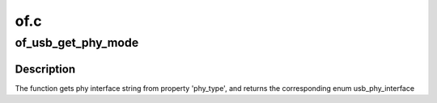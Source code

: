 .. -*- coding: utf-8; mode: rst -*-

====
of.c
====


.. _`of_usb_get_phy_mode`:

of_usb_get_phy_mode
===================

.. c:function:: enum usb_phy_interface of_usb_get_phy_mode (struct device_node *np)

    Get phy mode for given device_node

    :param struct device_node \*np:
        Pointer to the given device_node



.. _`of_usb_get_phy_mode.description`:

Description
-----------

The function gets phy interface string from property 'phy_type',
and returns the corresponding enum usb_phy_interface

